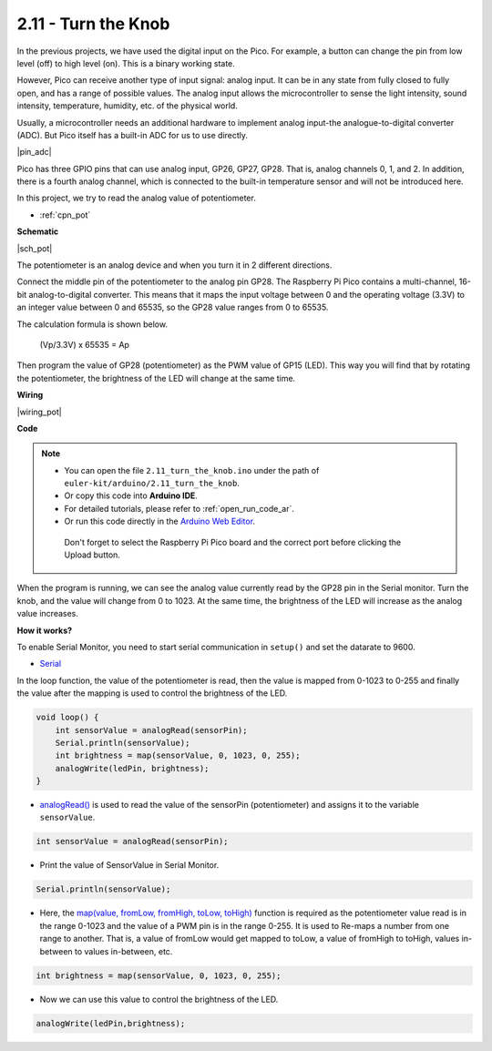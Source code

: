 .. _ar_pot:

2.11 - Turn the Knob
===========================

In the previous projects, we have used the digital input on the Pico.
For example, a button can change the pin from low level (off) to high level (on). This is a binary working state.

However, Pico can receive another type of input signal: analog input.
It can be in any state from fully closed to fully open, and has a range of possible values.
The analog input allows the microcontroller to sense the light intensity, sound intensity, temperature, humidity, etc. of the physical world.

Usually, a microcontroller needs an additional hardware to implement analog input-the analogue-to-digital converter (ADC).
But Pico itself has a built-in ADC for us to use directly.


|pin_adc|

Pico has three GPIO pins that can use analog input, GP26, GP27, GP28. That is, analog channels 0, 1, and 2.
In addition, there is a fourth analog channel, which is connected to the built-in temperature sensor and will not be introduced here.

In this project, we try to read the analog value of potentiometer.

* :ref:`cpn_pot`

**Schematic**

|sch_pot|

The potentiometer is an analog device and when you turn it in 2 different directions.

Connect the middle pin of the potentiometer to the analog pin GP28. The Raspberry Pi Pico contains a multi-channel, 16-bit analog-to-digital converter. This means that it maps the input voltage between 0 and the operating voltage (3.3V) to an integer value between 0 and 65535, so the GP28 value ranges from 0 to 65535.

The calculation formula is shown below.

    (Vp/3.3V) x 65535 = Ap

Then program the value of GP28 (potentiometer) as the PWM value of GP15 (LED).
This way you will find that by rotating the potentiometer, the brightness of the LED will change at the same time.



**Wiring**


|wiring_pot|

.. #. Connect 3V3 and GND of Pico to the power bus of the breadboard.
.. #. Insert the potentiometer into the breadboard, its three pins should be in different rows.
.. #. Use jumper wires to connect the pins on both sides of the potentiometer to the positive and negative power bus respectively.
.. #. Connect the middle pin of the potentiometer to GP28 with a jumper wire.
.. #. Connect the anode of the LED to the GP15 pin through a 220Ω resistor, and connect the cathode to the negative power bus.


**Code**


.. note::

   * You can open the file ``2.11_turn_the_knob.ino`` under the path of ``euler-kit/arduino/2.11_turn_the_knob``. 
   * Or copy this code into **Arduino IDE**.
   * For detailed tutorials, please refer to :ref:`open_run_code_ar`.
   * Or run this code directly in the `Arduino Web Editor <https://docs.arduino.cc/cloud/web-editor/tutorials/getting-started/getting-started-web-editor>`_.

    Don't forget to select the Raspberry Pi Pico board and the correct port before clicking the Upload button.


When the program is running, we can see the analog value currently read by the GP28 pin in the Serial monitor. 
Turn the knob, and the value will change from 0 to 1023.
At the same time, the brightness of the LED will increase as the analog value increases.


.. raw:: html
    
    <iframe src=https://create.arduino.cc/editor/sunfounder01/b3e3927a-bd1a-4756-83f2-141d47f99b1c/preview?embed style="height:510px;width:100%;margin:10px 0" frameborder=0></iframe>
     



**How it works?**

To enable Serial Monitor, you need to start serial communication in ``setup()`` and set the datarate to 9600.

.. code-block:: arduino
    :emphasize-lines: 3

    void setup() {
        pinMode(ledPin, OUTPUT);
        Serial.begin(9600);
    }

    
* `Serial <https://www.arduino.cc/reference/en/language/functions/communication/serial/>`_

In the loop function, the value of the potentiometer is read, then the value is mapped from 0-1023 to 0-255 and finally the value after the mapping is used to control the brightness of the LED.

.. code-block:: arduino

    void loop() {
        int sensorValue = analogRead(sensorPin);
        Serial.println(sensorValue);
        int brightness = map(sensorValue, 0, 1023, 0, 255);
        analogWrite(ledPin, brightness);
    }

* `analogRead() <https://www.arduino.cc/reference/en/language/functions/analog-io/analogread/>`_ is used to read the value of the sensorPin (potentiometer) and assigns it to the variable ``sensorValue``.

.. code-block:: arduino

    int sensorValue = analogRead(sensorPin);

* Print the value of SensorValue in Serial Monitor.

.. code-block:: arduino

    Serial.println(sensorValue);

* Here, the `map(value, fromLow, fromHigh, toLow, toHigh) <https://www.arduino.cc/reference/en/language/functions/analog-io/analogread/>`_ function is required as the potentiometer value read is in the range 0-1023 and the value of a PWM pin is in the range 0-255. It is used to Re-maps a number from one range to another. That is, a value of fromLow would get mapped to toLow, a value of fromHigh to toHigh, values in-between to values in-between, etc.

.. code-block:: arduino

    int brightness = map(sensorValue, 0, 1023, 0, 255);

* Now we can use this value to control the brightness of the LED.

.. code-block:: arduino

    analogWrite(ledPin,brightness);